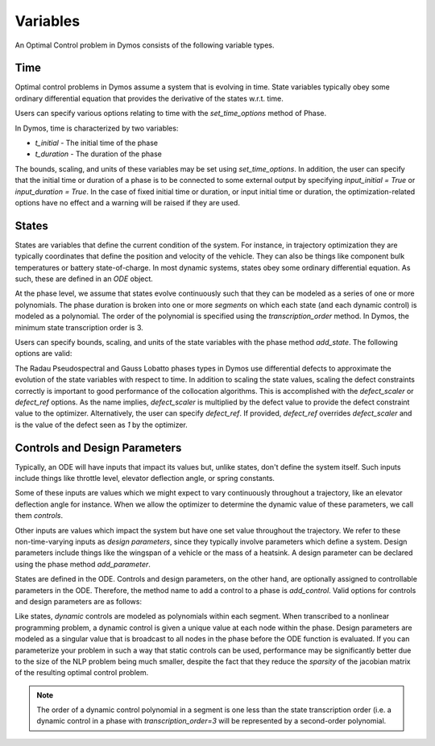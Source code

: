 Variables
---------

An Optimal Control problem in Dymos consists of the following variable types.

Time
~~~~

Optimal control problems in Dymos assume a system that is evolving in time.  State variables
typically obey some ordinary differential equation that provides the derivative of the states
w.r.t. time.

Users can specify various options relating to time with the `set_time_options` method of Phase.

In Dymos, time is characterized by two variables:

* `t_initial` - The initial time of the phase
* `t_duration` - The duration of the phase

The bounds, scaling, and units of these variables may be set using `set_time_options`.  In addition,
the user can specify that the initial time or duration of a phase is to be connected to some
external output by specifying `input_initial = True` or `input_duration = True`.  In the case of
fixed initial time or duration, or input initial time or duration, the optimization-related options
have no effect and a warning will be raised if they are used.

.. embed-options::
    dymos.phase.options
    _ForDocs
    time_options


States
~~~~~~

States are variables that define the current condition of the system.  For instance, in trajectory
optimization they are typically coordinates that define the position and velocity of the vehicle.
They can also be things like component bulk temperatures or battery state-of-charge.  In most
dynamic systems, states obey some ordinary differential equation.  As such, these are defined
in an `ODE` object.

At the phase level, we assume that states evolve continuously such that they can be modeled as a
series of one or more polynomials.  The phase duration is broken into one or more *segments* on
which each state (and each dynamic control) is modeled as a polynomial.  The order of the
polynomial is specified using the *transcription_order* method.  In Dymos, the minimum state
transcription order is 3.

Users can specify bounds, scaling, and units of the state variables with the
phase method `add_state`.  The following options are valid:

.. embed-options::
    dymos.phase.options
    _ForDocs
    state_options

The Radau Pseudospectral and Gauss Lobatto phases types in Dymos use differential defects to
approximate the evolution of the state variables with respect to time.  In addition to scaling
the state values, scaling the defect constraints correctly is important to good performance of
the collocation algorithms.  This is accomplished with the `defect_scaler` or `defect_ref` options.
As the name implies, `defect_scaler` is multiplied by the defect value to provide the defect
constraint value to the optimizer.  Alternatively, the user can specify `defect_ref`.  If provided,
`defect_ref` overrides `defect_scaler` and is the value of the defect seen as `1` by the optimizer.


Controls and Design Parameters
~~~~~~~~~~~~~~~~~~~~~~~~~~~~~~

Typically, an ODE will have inputs that impact its values but, unlike states, don't define the
system itself.  Such inputs include things like throttle level, elevator deflection angle,
or spring constants.

Some of these inputs are values which we might expect to vary continuously throughout a trajectory,
like an elevator deflection angle for instance.  When we allow the optimizer to determine the dynamic
value of these parameters, we call them *controls*.

Other inputs are values which impact the system but have one set value throughout the trajectory.
We refer to these non-time-varying inputs as *design parameters*, since they typically involve
parameters which define a system. Design parameters include things like the wingspan of a vehicle
or the mass of a heatsink.  A design parameter can be declared using the phase method
`add_parameter`.

States are defined in the ODE.  Controls and design parameters, on the other hand, are optionally
assigned to controllable parameters in the ODE.  Therefore, the method name to add a control to
a phase is `add_control`. Valid options for controls and design parameters are as follows:

.. embed-options::
    dymos.phase.options
    _ForDocs
    control_options

.. embed-options::
    dymos.phase.options
    _ForDocs
    parameter_options

Like states, *dynamic* controls are modeled as polynomials within each segment.  When
transcribed to a nonlinear programming problem, a dynamic control is given a unique value at each
node within the phase.  Design parameters are modeled as a singular value that is broadcast to all
nodes in the phase before the ODE function is evaluated.  If you can parameterize your problem in
such a way that static controls can be used, performance may be significantly better due to the
size of the NLP problem being much smaller, despite the fact that they reduce the *sparsity* of
the jacobian matrix of the resulting optimal control problem.

.. note::
    The order of a dynamic control polynomial in a segment is one less than the state
    transcription order (i.e. a dynamic control in a phase with `transcription_order=3` will
    be represented by a second-order polynomial.

